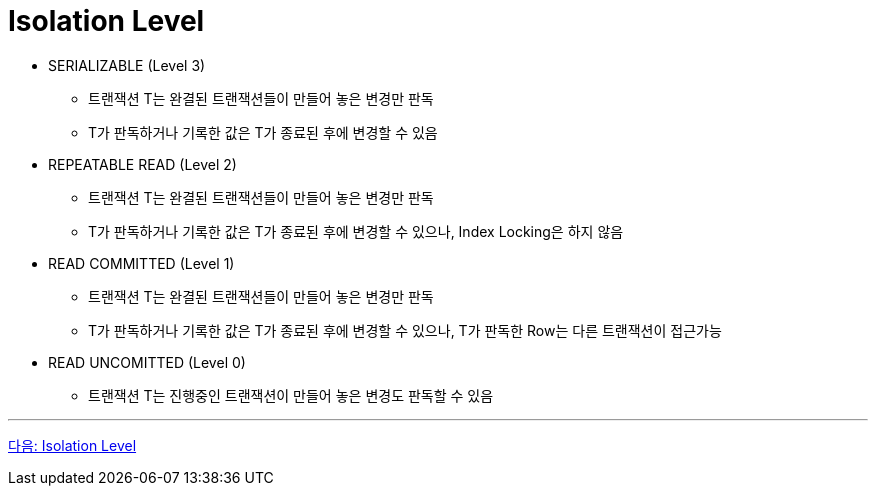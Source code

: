= Isolation Level

* SERIALIZABLE (Level 3)
** 트랜잭션 T는 완결된 트랜잭션들이 만들어 놓은 변경만 판독
** T가 판독하거나 기록한 값은 T가 종료된 후에 변경할 수 있음
* REPEATABLE READ (Level 2)
** 트랜잭션 T는 완결된 트랜잭션들이 만들어 놓은 변경만 판독
** T가 판독하거나 기록한 값은 T가 종료된 후에 변경할 수 있으나, Index Locking은 하지 않음
* READ COMMITTED (Level 1)
** 트랜잭션 T는 완결된 트랜잭션들이 만들어 놓은 변경만 판독
** T가 판독하거나 기록한 값은 T가 종료된 후에 변경할 수 있으나, T가 판독한 Row는 다른 트랜잭션이 접근가능
* READ UNCOMITTED (Level 0)
** 트랜잭션 T는 진행중인 트랜잭션이 만들어 놓은 변경도 판독할 수 있음

---

link:./33_isolation_level.adoc[다음: Isolation Level]
